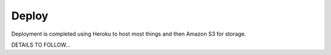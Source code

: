 Deploy
========

Deployment is completed using Heroku to host most things and then Amazon S3 for storage.

DETAILS TO FOLLOW...
